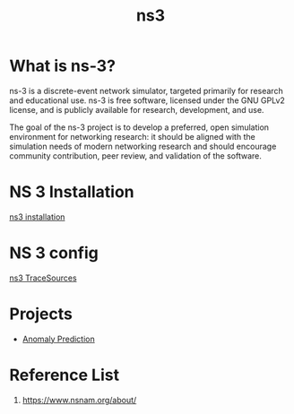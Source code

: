 :PROPERTIES:
:ID:       cc4d5749-c647-406e-a08d-ef4850406219
:END:
#+title: ns3
#+filetags:  

* What is ns-3?
ns-3 is a discrete-event network simulator, targeted primarily for research and educational use. ns-3 is free software, licensed under the GNU GPLv2 license, and is publicly available for research, development, and use.

The goal of the ns-3 project is to develop a preferred, open simulation environment for networking research: it should be aligned with the simulation needs of modern networking research and should encourage community contribution, peer review, and validation of the software.

* NS 3 Installation
[[id:2210ac49-a9e6-4a08-9e1f-8ee5b39e6d8d][ns3 installation]]

* NS 3 config
[[id:4d2a426a-90b4-491f-b6de-d49ab8ebad83][ns3 TraceSources]]

* Projects
+ [[id:a63c6ec6-a812-4694-b777-3d83a2286725][Anomaly Prediction]]

* Reference List
1. https://www.nsnam.org/about/
